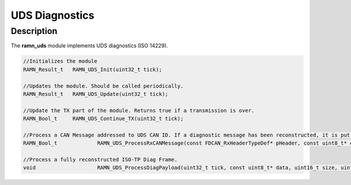 UDS Diagnostics
===============

Description
-----------

The **ramn_uds** module implements UDS diagnostics (ISO 14229).

.. code-block:: C

	//Initializes the module
	RAMN_Result_t 	RAMN_UDS_Init(uint32_t tick);

	//Updates the module. Should be called periodically.
	RAMN_Result_t 	RAMN_UDS_Update(uint32_t tick);

	//Update the TX part of the module. Returns true if a transmission is over.
	RAMN_Bool_t 	RAMN_UDS_Continue_TX(uint32_t tick);

	//Process a CAN Message addressed to UDS CAN ID. If a diagnostic message has been reconstructed, it is put in strbuf. Returns true if a message has been reconstructed.
	RAMN_Bool_t		RAMN_UDS_ProcessRxCANMessage(const FDCAN_RxHeaderTypeDef* pHeader, const uint8_t* data, uint32_t tick, StreamBufferHandle_t* strbuf);

	//Process a fully reconstructed ISO-TP Diag Frame.
	void	 		RAMN_UDS_ProcessDiagPayload(uint32_t tick, const uint8_t* data, uint16_t size, uint8_t* answerData, uint16_t* answerSize);
